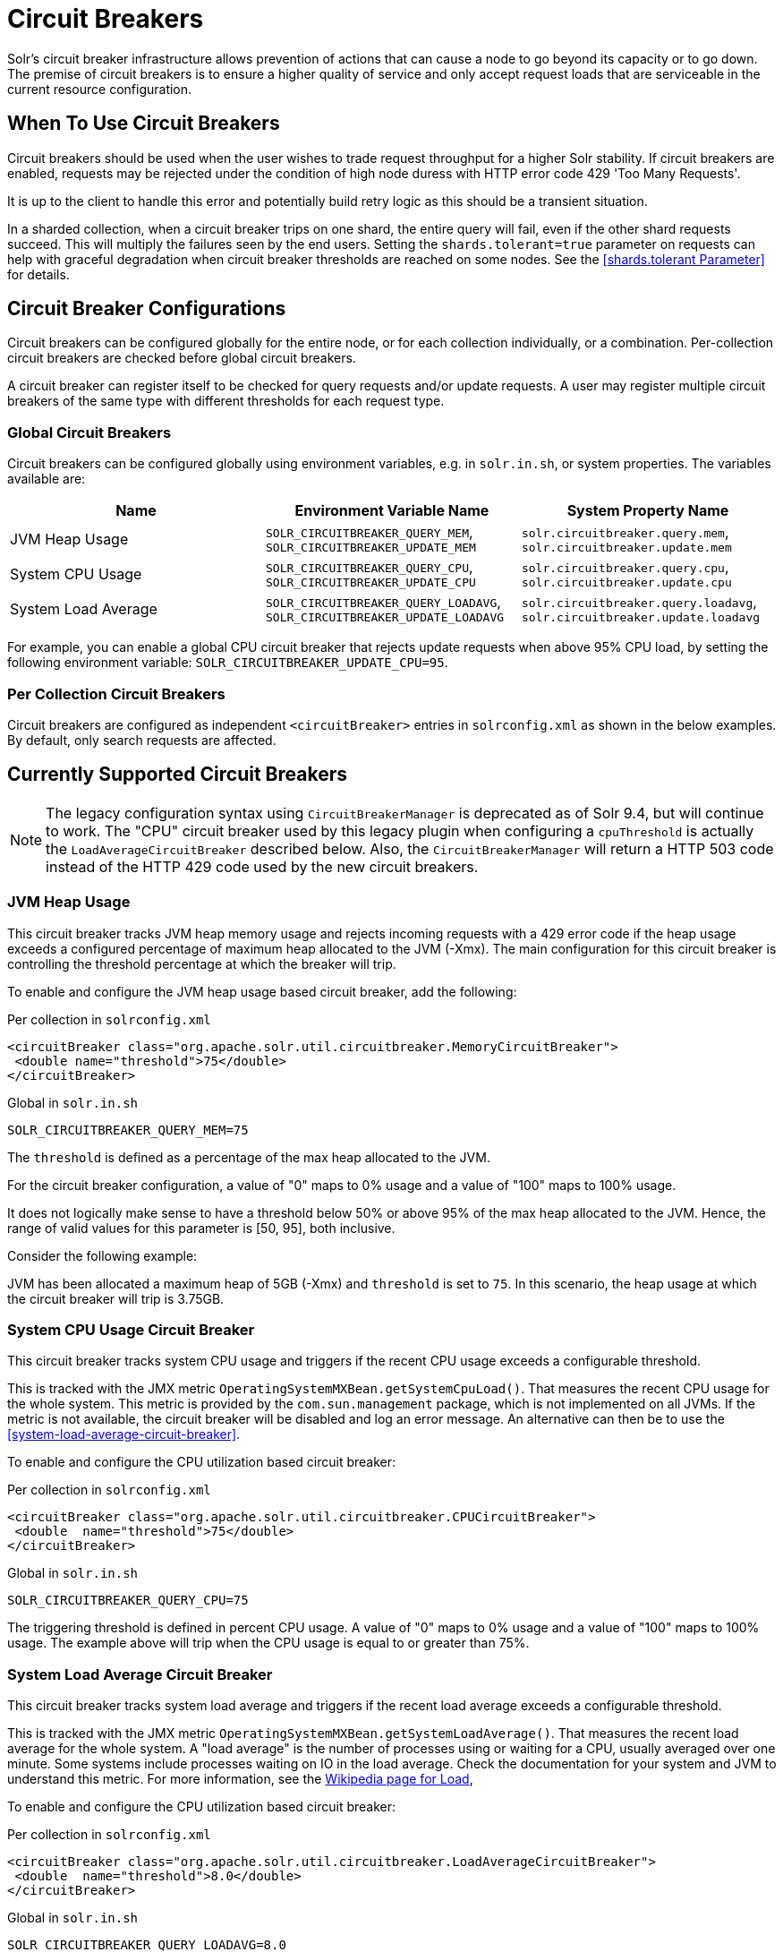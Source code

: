 = Circuit Breakers
// Licensed to the Apache Software Foundation (ASF) under one
// or more contributor license agreements.  See the NOTICE file
// distributed with this work for additional information
// regarding copyright ownership.  The ASF licenses this file
// to you under the Apache License, Version 2.0 (the
// "License"); you may not use this file except in compliance
// with the License.  You may obtain a copy of the License at
//
//   http://www.apache.org/licenses/LICENSE-2.0
//
// Unless required by applicable law or agreed to in writing,
// software distributed under the License is distributed on an
// "AS IS" BASIS, WITHOUT WARRANTIES OR CONDITIONS OF ANY
// KIND, either express or implied.  See the License for the
// specific language governing permissions and limitations
// under the License.

Solr's circuit breaker infrastructure allows prevention of actions that can cause a node to go beyond its capacity or to go down.
The premise of circuit breakers is to ensure a higher quality of service and only accept request loads that are serviceable in the current
resource configuration.

== When To Use Circuit Breakers
Circuit breakers should be used when the user wishes to trade request throughput for a higher Solr stability.
If circuit breakers are enabled, requests may be rejected under the condition of high node duress with HTTP error code 429 'Too Many Requests'.

It is up to the client to handle this error and potentially build retry logic as this should be a transient situation.

In a sharded collection, when a circuit breaker trips on one shard, the entire query will fail,
even if the other shard requests succeed. This will multiply the failures seen by the end users.
Setting the `shards.tolerant=true` parameter on requests can help with graceful degradation when
circuit breaker thresholds are reached on some nodes. See the <<shards.tolerant Parameter>> for details.

== Circuit Breaker Configurations
Circuit breakers can be configured globally for the entire node, or for each collection individually, or a combination. Per-collection circuit breakers are checked before global circuit breakers.

A circuit breaker can register itself to be checked for query requests and/or update requests. A user may register multiple circuit breakers of the same type with different thresholds for each request type.

=== Global Circuit Breakers
Circuit breakers can be configured globally using environment variables, e.g. in `solr.in.sh`, or system properties. The variables available are:

[options="header"]
|===
|Name |Environment Variable Name |System Property Name
|JVM Heap Usage |`SOLR_CIRCUITBREAKER_QUERY_MEM`, `SOLR_CIRCUITBREAKER_UPDATE_MEM` |`solr.circuitbreaker.query.mem`, `solr.circuitbreaker.update.mem`
|System CPU Usage |`SOLR_CIRCUITBREAKER_QUERY_CPU`, `SOLR_CIRCUITBREAKER_UPDATE_CPU` |`solr.circuitbreaker.query.cpu`, `solr.circuitbreaker.update.cpu`
|System Load Average |`SOLR_CIRCUITBREAKER_QUERY_LOADAVG`, `SOLR_CIRCUITBREAKER_UPDATE_LOADAVG` |`solr.circuitbreaker.query.loadavg`, `solr.circuitbreaker.update.loadavg`
|===

For example, you can enable a global CPU circuit breaker that rejects update requests when above 95% CPU load, by setting the following environment variable: `SOLR_CIRCUITBREAKER_UPDATE_CPU=95`.

=== Per Collection Circuit Breakers
Circuit breakers are configured as independent `<circuitBreaker>` entries in `solrconfig.xml` as shown in the below examples. By default, only search requests are affected.

== Currently Supported Circuit Breakers

[NOTE]
====
The legacy configuration syntax using `CircuitBreakerManager` is deprecated as of Solr 9.4, but will
continue to work. The "CPU" circuit breaker used by this legacy plugin when configuring a `cpuThreshold`
is actually the `LoadAverageCircuitBreaker` described below. Also, the `CircuitBreakerManager` will
return a HTTP 503 code instead of the HTTP 429 code used by the new circuit breakers.
====

=== JVM Heap Usage

This circuit breaker tracks JVM heap memory usage and rejects incoming requests with a 429 error code if the heap usage exceeds a configured percentage of maximum heap allocated to the JVM (-Xmx).
The main configuration for this circuit breaker is controlling the threshold percentage at which the breaker will trip.

To enable and configure the JVM heap usage based circuit breaker, add the following:

.Per collection in `solrconfig.xml`
[source,xml]
----
<circuitBreaker class="org.apache.solr.util.circuitbreaker.MemoryCircuitBreaker">
 <double name="threshold">75</double>
</circuitBreaker>
----

.Global in `solr.in.sh`
[source,bash]
----
SOLR_CIRCUITBREAKER_QUERY_MEM=75
----

The `threshold` is defined as a percentage of the max heap allocated to the JVM.

For the circuit breaker configuration, a value of "0" maps to 0% usage and a value of "100" maps to 100% usage.

It does not logically make sense to have a threshold below 50% or above 95% of the max heap allocated to the JVM.
Hence, the range of valid values for this parameter is [50, 95], both inclusive.

Consider the following example:

JVM has been allocated a maximum heap of 5GB (-Xmx) and `threshold` is set to `75`.
In this scenario, the heap usage at which the circuit breaker will trip is 3.75GB.

=== System CPU Usage Circuit Breaker
This circuit breaker tracks system CPU usage and triggers if the recent CPU usage exceeds a configurable threshold.

This is tracked with the JMX metric `OperatingSystemMXBean.getSystemCpuLoad()`. That measures the
recent CPU usage for the whole system. This metric is provided by the `com.sun.management` package,
which is not implemented on all JVMs. If the metric is not available, the circuit breaker will be
disabled and log an error message. An alternative can then be to use the <<system-load-average-circuit-breaker>>.

To enable and configure the CPU utilization based circuit breaker:

.Per collection in `solrconfig.xml`
[source,xml]
----
<circuitBreaker class="org.apache.solr.util.circuitbreaker.CPUCircuitBreaker">
 <double  name="threshold">75</double>
</circuitBreaker>
----

.Global in `solr.in.sh`
[source,bash]
----
SOLR_CIRCUITBREAKER_QUERY_CPU=75
----

The triggering threshold is defined in percent CPU usage. A value of "0" maps to 0% usage
and a value of "100" maps to 100% usage. The example above will trip when the CPU usage is
equal to or greater than 75%.

=== System Load Average Circuit Breaker
This circuit breaker tracks system load average and triggers if the recent load average exceeds a configurable threshold.

This is tracked with the JMX metric `OperatingSystemMXBean.getSystemLoadAverage()`. That measures the
recent load average for the whole system. A "load average" is the number of processes using or waiting for a CPU,
usually averaged over one minute. Some systems include processes waiting on IO in the load average. Check the
documentation for your system and JVM to understand this metric. For more information, see the
https://en.wikipedia.org/wiki/Load_(computing)[Wikipedia page for Load],

To enable and configure the CPU utilization based circuit breaker:

.Per collection in `solrconfig.xml`
[source,xml]
----
<circuitBreaker class="org.apache.solr.util.circuitbreaker.LoadAverageCircuitBreaker">
 <double  name="threshold">8.0</double>
</circuitBreaker>
----

.Global in `solr.in.sh`
[source,bash]
----
SOLR_CIRCUITBREAKER_QUERY_LOADAVG=8.0
----

The triggering threshold is a floating point number matching load average.
The example circuit breaker above will trip when the load average is equal to or greater than 8.0.

== Advanced example

In this example we will prevent update requests above 80% CPU load, and prevent query requests above 95% CPU load. Supported request types are `query` and `update`.
This would prevent expensive bulk updates from impacting search. Note also the support for short-form class name.

.Per collection in `solrconfig.xml`
[source,xml]
----
<config>
  <circuitBreaker class="solr.CPUCircuitBreaker">
   <double  name="threshold">80</double>
   <arr name="requestTypes">
     <str>update</str>
   </arr>
  </circuitBreaker>

  <circuitBreaker class="solr.CPUCircuitBreaker">
   <double  name="threshold">95</double>
   <arr name="requestTypes">
     <str>query</str>
   </arr>
  </circuitBreaker>
</config>
----

.Global in `solr.in.sh`
[source,bash]
----
SOLR_CIRCUITBREAKER_UPDATE_CPU=80
SOLR_CIRCUITBREAKER_QUERY_CPU=95
----

== Performance Considerations

While JVM or CPU circuit breakers do not add any noticeable overhead per request, having too many circuit breakers checked for a single request can cause a performance overhead.

In addition, it is a good practice to exponentially back off while retrying requests on a busy node. 
See the https://en.wikipedia.org/wiki/Exponential_backoff[Wikipedia page for Exponential Backoff].
